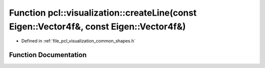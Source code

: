 .. _exhale_function_group__visualization_1gabb746d0348192ce0950dc7adf19052f4:

Function pcl::visualization::createLine(const Eigen::Vector4f&, const Eigen::Vector4f&)
=======================================================================================

- Defined in :ref:`file_pcl_visualization_common_shapes.h`


Function Documentation
----------------------


.. doxygenfunction:: pcl::visualization::createLine(const Eigen::Vector4f&, const Eigen::Vector4f&)
